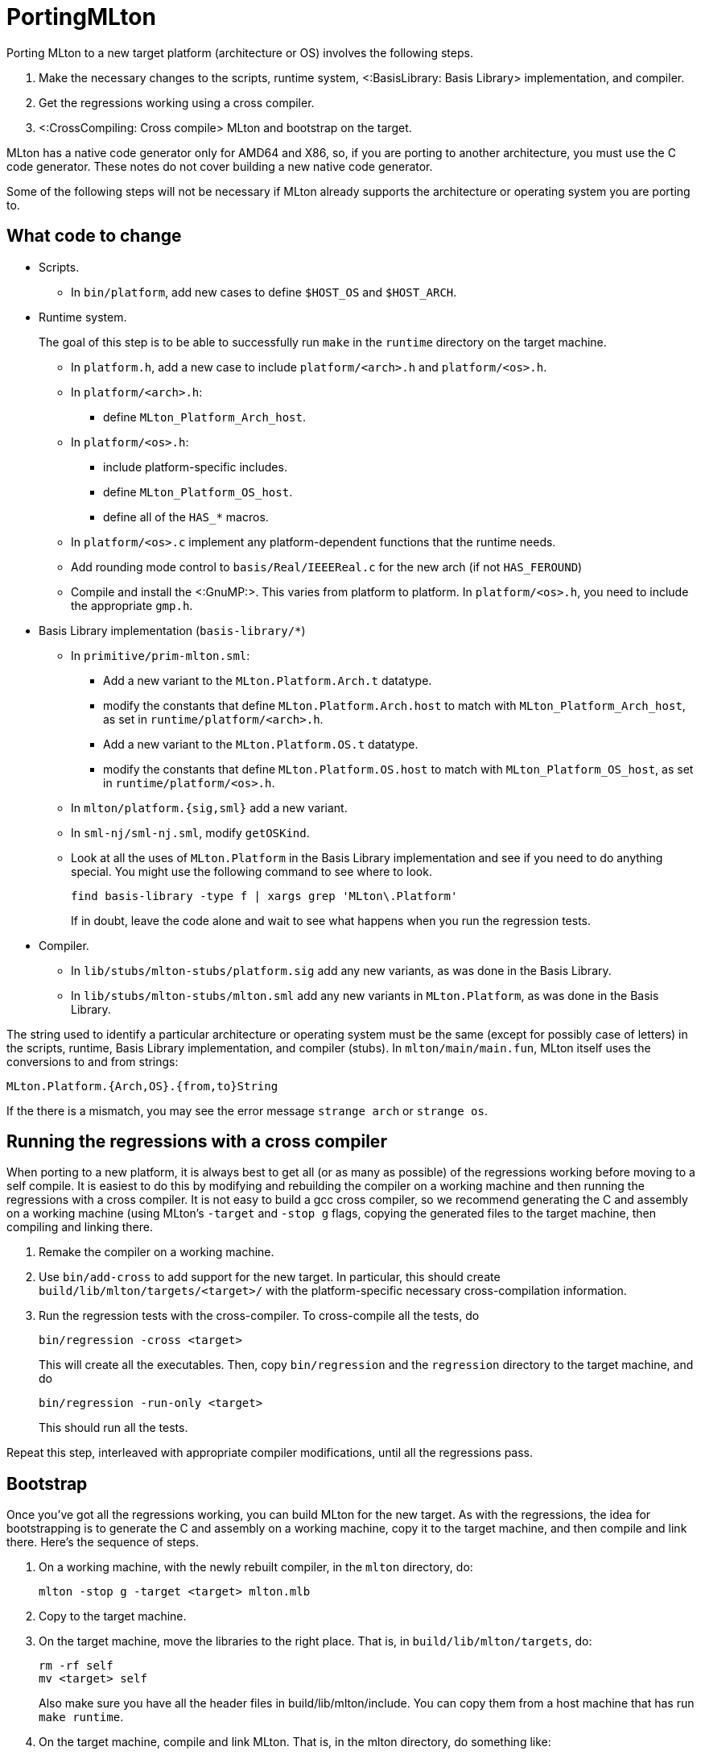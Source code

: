 PortingMLton
============

Porting MLton to a new target platform (architecture or OS) involves
the following steps.

1. Make the necessary changes to the scripts, runtime system,
<:BasisLibrary: Basis Library> implementation, and compiler.

2. Get the regressions working using a cross compiler.

3. <:CrossCompiling: Cross compile> MLton and bootstrap on the target.

MLton has a native code generator only for AMD64 and X86, so, if you
are porting to another architecture, you must use the C code
generator.  These notes do not cover building a new native code
generator.

Some of the following steps will not be necessary if MLton already
supports the architecture or operating system you are porting to.


== What code to change ==

* Scripts.
+
--
* In `bin/platform`, add new cases to define `$HOST_OS` and `$HOST_ARCH`.
--

* Runtime system.
+
--
The goal of this step is to be able to successfully run `make` in the
`runtime` directory on the target machine.

* In `platform.h`, add a new case to include `platform/<arch>.h` and `platform/<os>.h`.

* In `platform/<arch>.h`:
** define `MLton_Platform_Arch_host`.

* In `platform/<os>.h`:
** include platform-specific includes.
** define `MLton_Platform_OS_host`.
** define all of the `HAS_*` macros.

* In `platform/<os>.c` implement any platform-dependent functions that the runtime needs.

* Add rounding mode control to `basis/Real/IEEEReal.c` for the new arch (if not `HAS_FEROUND`)

* Compile and install the <:GnuMP:>.  This varies from platform to platform.  In `platform/<os>.h`, you need to include the appropriate `gmp.h`.
--

* Basis Library implementation (`basis-library/*`)
+
--
* In `primitive/prim-mlton.sml`:
** Add a new variant to the `MLton.Platform.Arch.t` datatype.
** modify the constants that define `MLton.Platform.Arch.host` to match with `MLton_Platform_Arch_host`, as set in `runtime/platform/<arch>.h`.
** Add a new variant to the `MLton.Platform.OS.t` datatype.
** modify the constants that define `MLton.Platform.OS.host` to match with `MLton_Platform_OS_host`, as set in `runtime/platform/<os>.h`.

* In `mlton/platform.{sig,sml}` add a new variant.

* In `sml-nj/sml-nj.sml`, modify `getOSKind`.

* Look at all the uses of `MLton.Platform` in the Basis Library implementation and see if you need to do anything special.  You might use the following command to see where to look.
+
----
find basis-library -type f | xargs grep 'MLton\.Platform'
----
+
If in doubt, leave the code alone and wait to see what happens when you run the regression tests.
--

* Compiler.
+
--
* In `lib/stubs/mlton-stubs/platform.sig` add any new variants, as was done in the Basis Library.

* In `lib/stubs/mlton-stubs/mlton.sml` add any new variants in `MLton.Platform`, as was done in the Basis Library.
--

The string used to identify a particular architecture or operating
system must be the same (except for possibly case of letters) in the
scripts, runtime, Basis Library implementation, and compiler (stubs).
In `mlton/main/main.fun`, MLton itself uses the conversions to and
from strings:
----
MLton.Platform.{Arch,OS}.{from,to}String
----

If the there is a mismatch, you may see the error message
`strange arch` or `strange os`.


== Running the regressions with a cross compiler ==

When porting to a new platform, it is always best to get all (or as
many as possible) of the regressions working before moving to a self
compile.  It is easiest to do this by modifying and rebuilding the
compiler on a working machine and then running the regressions with a
cross compiler.  It is not easy to build a gcc cross compiler, so we
recommend generating the C and assembly on a working machine (using
MLton's `-target` and `-stop g` flags, copying the generated files to
the target machine, then compiling and linking there.

1. Remake the compiler on a working machine.

2. Use `bin/add-cross` to add support for the new target.  In particular, this should create `build/lib/mlton/targets/<target>/` with the platform-specific necessary cross-compilation information.

3. Run the regression tests with the cross-compiler.  To cross-compile all the tests, do
+
----
bin/regression -cross <target>
----
+
This will create all the executables.  Then, copy `bin/regression` and
the `regression` directory to the target machine, and do
+
----
bin/regression -run-only <target>
----
+
This should run all the tests.

Repeat this step, interleaved with appropriate compiler modifications,
until all the regressions pass.


== Bootstrap ==

Once you've got all the regressions working, you can build MLton for
the new target.  As with the regressions, the idea for bootstrapping
is to generate the C and assembly on a working machine, copy it to the
target machine, and then compile and link there.  Here's the sequence
of steps.

1. On a working machine, with the newly rebuilt compiler, in the `mlton` directory, do:
+
----
mlton -stop g -target <target> mlton.mlb
----

2. Copy to the target machine.

3. On the target machine, move the libraries to the right place. That is, in `build/lib/mlton/targets`, do:
+
----
rm -rf self
mv <target> self
----
+
Also make sure you have all the header files in build/lib/mlton/include. You can copy them from a host machine that has run `make runtime`.

4. On the target machine, compile and link MLton.  That is, in the  mlton directory, do something like:
+
----
gcc -c -Ibuild/lib/mlton/include -Ibuild/lib/mlton/targets/self/include -O1 -w mlton/mlton.*.[cs]
gcc -o build/lib/mlton/mlton-compile \
        -Lbuild/lib/mlton/targets/self \
        -L/usr/local/lib \
        mlton.*.o \
        -lmlton -lgmp -lgdtoa -lm
----

5. At this point, MLton should be working and you can finish the rest of a usual make on the target machine.
+
----
make basis-no-check script constants libraries tools
----

6. Making the last tool, mlyacc, will fail, because mlyacc cannot bootstrap its own yacc.grm.* files. On the host machine, run `make -C mlyacc src/yacc.grm.sml`. Then copy both files to the target machine, and compile mlyacc, making sure to supply the path to your newly compile mllex: `make -C mlyacc MLLEX=mllex/mllex`. 

There are other details to get right, like making sure that the tools
directories were clean so that the tools are rebuilt on the new
platform, but hopefully this structure works.  Once you've got a
compiler on the target machine, you should test it by running all the
regressions normally (i.e. without the `-cross` flag) and by running a
couple rounds of self compiles.


== Also see ==

The above description is based on the following emails sent to the
MLton list.

* http://www.mlton.org/pipermail/mlton/2002-October/013110.html
* http://www.mlton.org/pipermail/mlton/2004-July/016029.html
